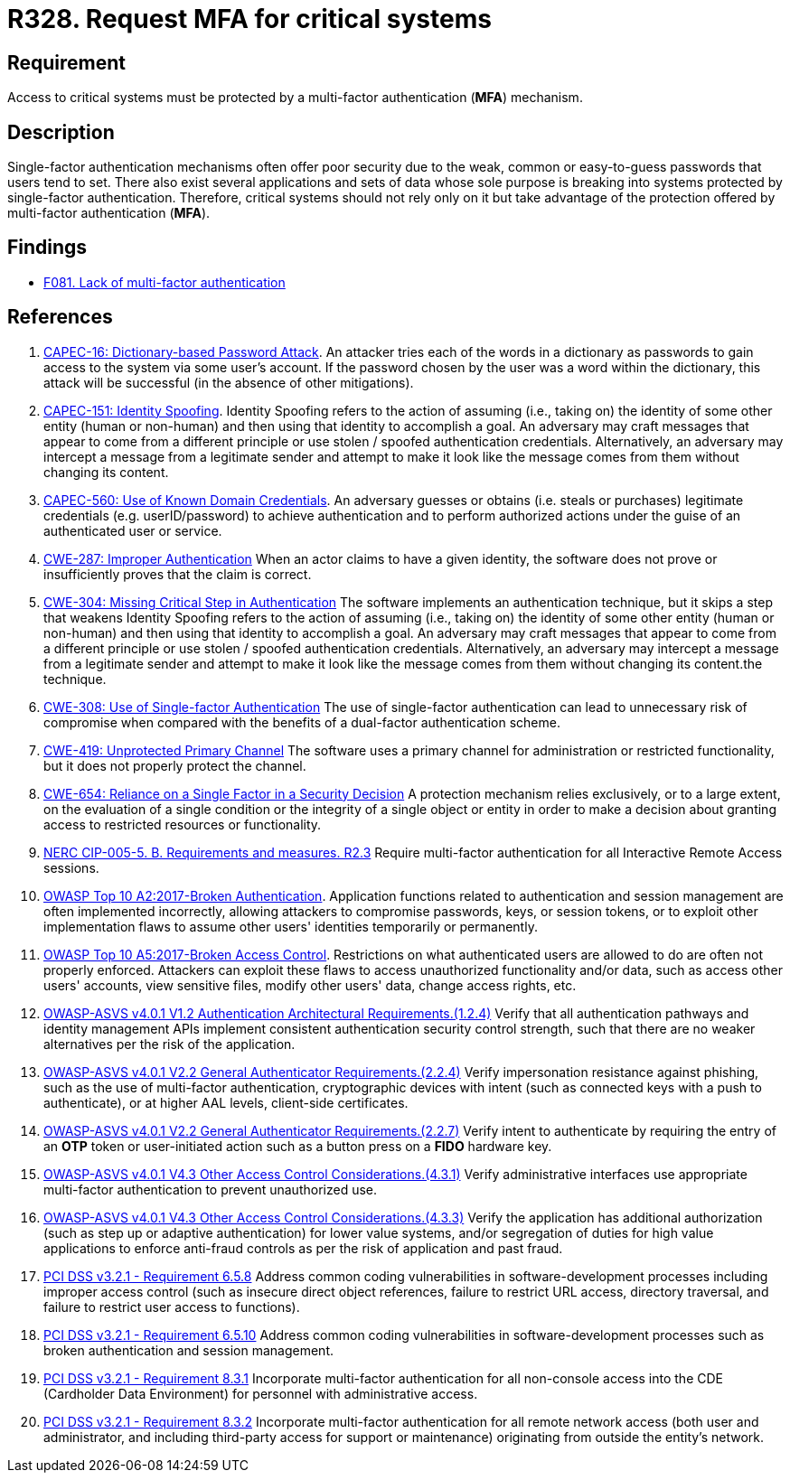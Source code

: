 :slug: products/rules/list/328/
:category: authentication
:description: This requirement states that multi-factor authentication (MFA) must be enabled and required to access critical systems.
:keywords: MFA, Authentication, Multi, Factor, ASVS, CAPEC, CWE, NERC, OWASP, PCI DSS, Rules, Ethical Hacking, Pentesting
:rules: yes

= R328. Request MFA for critical systems

== Requirement

Access to critical systems must be protected by a multi-factor
authentication (*MFA*) mechanism.

== Description

Single-factor authentication mechanisms often offer poor security due to
the weak, common or easy-to-guess passwords that users tend to set.
There also exist several applications and sets of data whose sole purpose
is breaking into systems protected by single-factor authentication.
Therefore, critical systems should not rely only on it but take advantage of
the protection offered by multi-factor authentication (*MFA*).

== Findings

* [inner]#link:/products/rules/findings/081/[F081. Lack of multi-factor authentication]#

== References

. [[r1]] link:http://capec.mitre.org/data/definitions/16.html[CAPEC-16: Dictionary-based Password Attack].
An attacker tries each of the words in a dictionary as passwords to gain access
to the system via some user's account.
If the password chosen by the user was a word within the dictionary,
this attack will be successful (in the absence of other mitigations).

. [[r2]] link:http://capec.mitre.org/data/definitions/151.html[CAPEC-151: Identity Spoofing].
Identity Spoofing refers to the action of assuming (i.e., taking on) the
identity of some other entity (human or non-human) and then using that identity
to accomplish a goal.
An adversary may craft messages that appear to come from a different principle
or use stolen / spoofed authentication credentials.
Alternatively, an adversary may intercept a message from a legitimate sender
and attempt to make it look like the message comes from them without changing
its content.

. [[r3]] link:http://capec.mitre.org/data/definitions/560.html[CAPEC-560: Use of Known Domain Credentials].
An adversary guesses or obtains (i.e. steals or purchases) legitimate
credentials (e.g. userID/password) to achieve authentication and to perform
authorized actions under the guise of an authenticated user or service.

. [[r3]] link:https://cwe.mitre.org/data/definitions/287.html[CWE-287: Improper Authentication]
When an actor claims to have a given identity,
the software does not prove or insufficiently proves that the claim is correct.

. [[r4]] link:https://cwe.mitre.org/data/definitions/304.html[CWE-304: Missing Critical Step in Authentication]
The software implements an authentication technique,
but it skips a step that weakens Identity Spoofing refers to the action of assuming (i.e., taking on) the identity of some other entity (human or non-human) and then using that identity to accomplish a goal. An adversary may craft messages that appear to come from a different principle or use stolen / spoofed authentication credentials. Alternatively, an adversary may intercept a message from a legitimate sender and attempt to make it look like the message comes from them without changing its content.the technique.

. [[r5]] link:https://cwe.mitre.org/data/definitions/308.html[CWE-308: Use of Single-factor Authentication]
The use of single-factor authentication can lead to unnecessary risk of
compromise when compared with the benefits of a dual-factor authentication
scheme.

. [[r6]] link:https://cwe.mitre.org/data/definitions/419.html[CWE-419: Unprotected Primary Channel]
The software uses a primary channel for administration or restricted
functionality,
but it does not properly protect the channel.

. [[r7]] link:https://cwe.mitre.org/data/definitions/654.html[CWE-654: Reliance on a Single Factor in a Security Decision]
A protection mechanism relies exclusively, or to a large extent, on the
evaluation of a single condition or the integrity of a single object or entity
in order to make a decision about granting access to restricted resources or
functionality.

. [[r8]] link:https://www.nerc.com/pa/Stand/Reliability%20Standards/CIP-005-5.pdf[NERC CIP-005-5. B. Requirements and measures. R2.3]
Require multi-factor authentication for all Interactive Remote Access sessions.

. [[r9]] link:https://owasp.org/www-project-top-ten/OWASP_Top_Ten_2017/Top_10-2017_A2-Broken_Authentication[OWASP Top 10 A2:2017-Broken Authentication].
Application functions related to authentication and session management are
often implemented incorrectly,
allowing attackers to compromise passwords, keys, or session tokens,
or to exploit other implementation flaws to assume other users' identities
temporarily or permanently.

. [[r10]] link:https://owasp.org/www-project-top-ten/OWASP_Top_Ten_2017/Top_10-2017_A5-Broken_Access_Control[OWASP Top 10 A5:2017-Broken Access Control].
Restrictions on what authenticated users are allowed to do are often not
properly enforced.
Attackers can exploit these flaws to access unauthorized functionality and/or
data, such as access other users' accounts, view sensitive files,
modify other users' data, change access rights, etc.

. [[r11]] link:https://owasp.org/www-project-application-security-verification-standard/[OWASP-ASVS v4.0.1
V1.2 Authentication Architectural Requirements.(1.2.4)]
Verify that all authentication pathways and identity management APIs implement
consistent authentication security control strength,
such that there are no weaker alternatives per the risk of the application.

. [[r12]] link:https://owasp.org/www-project-application-security-verification-standard/[OWASP-ASVS v4.0.1
V2.2 General Authenticator Requirements.(2.2.4)]
Verify impersonation resistance against phishing,
such as the use of multi-factor authentication, cryptographic devices with
intent (such as connected keys with a push to authenticate),
or at higher AAL levels, client-side certificates.

. [[r13]] link:https://owasp.org/www-project-application-security-verification-standard/[OWASP-ASVS v4.0.1
V2.2 General Authenticator Requirements.(2.2.7)]
Verify intent to authenticate by requiring the entry of an *OTP* token or
user-initiated action such as a button press on a *FIDO* hardware key.

. [[r14]] link:https://owasp.org/www-project-application-security-verification-standard/[OWASP-ASVS v4.0.1
V4.3 Other Access Control Considerations.(4.3.1)]
Verify administrative interfaces use appropriate multi-factor authentication to
prevent unauthorized use.

. [[r15]] link:https://owasp.org/www-project-application-security-verification-standard/[OWASP-ASVS v4.0.1
V4.3 Other Access Control Considerations.(4.3.3)]
Verify the application has additional authorization
(such as step up or adaptive authentication) for lower value systems,
and/or segregation of duties for high value applications to enforce anti-fraud
controls as per the risk of application and past fraud.

. [[r16]] link:https://www.pcisecuritystandards.org/documents/PCI_DSS_v3-2-1.pdf[PCI DSS v3.2.1 - Requirement 6.5.8]
Address common coding vulnerabilities in software-development processes
including improper access control
(such as insecure direct object references, failure to restrict URL access,
directory traversal, and failure to restrict user access to functions).

. [[r17]] link:https://www.pcisecuritystandards.org/documents/PCI_DSS_v3-2-1.pdf[PCI DSS v3.2.1 - Requirement 6.5.10]
Address common coding vulnerabilities in software-development processes such as
broken authentication and session management.

. [[r18]] link:https://www.pcisecuritystandards.org/documents/PCI_DSS_v3-2-1.pdf[PCI DSS v3.2.1 - Requirement 8.3.1]
Incorporate multi-factor authentication for all non-console access into the
CDE (Cardholder Data Environment) for personnel with administrative access.

. [[r19]] link:https://www.pcisecuritystandards.org/documents/PCI_DSS_v3-2-1.pdf[PCI DSS v3.2.1 - Requirement 8.3.2]
Incorporate multi-factor authentication for all remote network access
(both user and administrator, and including third-party access for support or
maintenance)
originating from outside the entity's network.
